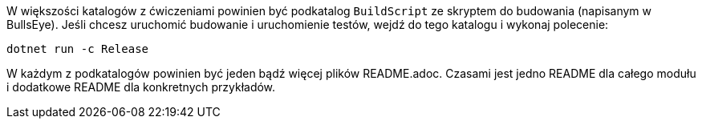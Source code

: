 W większości katalogów z ćwiczeniami powinien być podkatalog `BuildScript` ze skryptem do budowania (napisanym w BullsEye). Jeśli chcesz uruchomić budowanie i uruchomienie testów, wejdź do tego katalogu i wykonaj polecenie:

```
dotnet run -c Release
```

W każdym z podkatalogów powinien być jeden bądź więcej plików README.adoc. Czasami jest jedno README dla całego modułu i dodatkowe README dla konkretnych przykładów.